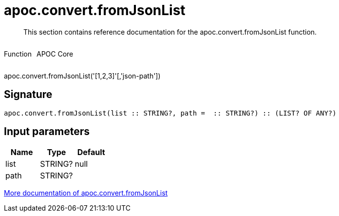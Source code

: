////
This file is generated by DocsTest, so don't change it!
////

= apoc.convert.fromJsonList
:description: This section contains reference documentation for the apoc.convert.fromJsonList function.

[abstract]
--
{description}
--

++++
<div style='display:flex'>
<div class='paragraph type function'><p>Function</p></div>
<div class='paragraph release core' style='margin-left:10px;'><p>APOC Core</p></div>
</div>
++++

apoc.convert.fromJsonList('[1,2,3]'[,'json-path'])

== Signature

[source]
----
apoc.convert.fromJsonList(list :: STRING?, path =  :: STRING?) :: (LIST? OF ANY?)
----

== Input parameters
[.procedures, opts=header]
|===
| Name | Type | Default 
|list|STRING?|null
|path|STRING?|
|===

xref::data-structures/conversion-functions.adoc[More documentation of apoc.convert.fromJsonList,role=more information]

